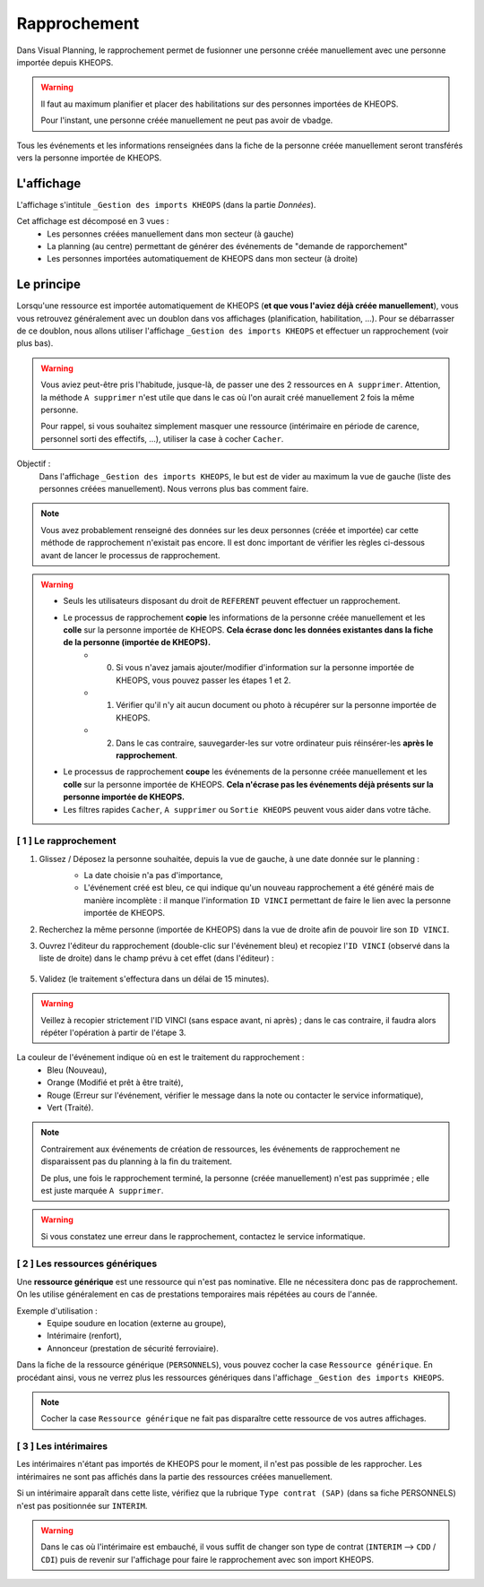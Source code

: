 =============
Rapprochement
=============

Dans Visual Planning, le rapprochement permet de fusionner une personne créée manuellement avec une personne importée depuis KHEOPS.

.. warning::
    Il faut au maximum planifier et placer des habilitations sur des personnes importées de KHEOPS.

    Pour l'instant, une personne créée manuellement ne peut pas avoir de vbadge.

Tous les événements et les informations renseignées dans la fiche de la personne créée manuellement seront transférés vers la personne importée de KHEOPS.

L'affichage
-----------

L'affichage s'intitule ``_Gestion des imports KHEOPS`` (dans la partie *Données*).

Cet affichage est décomposé en 3 vues :
    - Les personnes créées manuellement dans mon secteur (à gauche)
    - La planning (au centre) permettant de générer des événements de "demande de rapporchement"
    - Les personnes importées automatiquement de KHEOPS dans mon secteur (à droite)

.. image:: ../_static/fonctionnalitees/rapprochement/v7_affichage_rapprochement.png

Le principe
-----------

Lorsqu'une ressource est importée automatiquement de KHEOPS (**et que vous l'aviez déjà créée manuellement**), vous vous retrouvez généralement avec un doublon dans vos affichages (planification, habilitation, ...).
Pour se débarrasser de ce doublon, nous allons utiliser l'affichage ``_Gestion des imports KHEOPS`` et effectuer un rapprochement (voir plus bas).

.. warning::
    Vous aviez peut-être pris l'habitude, jusque-là, de passer une des 2 ressources en ``A supprimer``. Attention, la méthode ``A supprimer`` n'est utile que dans le cas où l'on aurait créé manuellement 2 fois la même personne. 
    
    Pour rappel, si vous souhaitez simplement masquer une ressource (intérimaire en période de carence, personnel sorti des effectifs, ...), utiliser la case à cocher ``Cacher``.

Objectif :
    Dans l'affichage ``_Gestion des imports KHEOPS``, le but est de vider au maximum la vue de gauche (liste des personnes créées manuellement). Nous verrons plus bas comment faire.

.. note::
    Vous avez probablement renseigné des données sur les deux personnes (créée et importée) car cette méthode de rapprochement n'existait pas encore. Il est donc important de vérifier les règles ci-dessous avant de lancer le processus de rapprochement.

.. warning::
    - Seuls les utilisateurs disposant du droit de ``REFERENT`` peuvent effectuer un rapprochement.
    - Le processus de rapprochement **copie** les informations de la personne créée manuellement et les **colle** sur la personne importée de KHEOPS. **Cela écrase donc les données existantes dans la fiche de la personne (importée de KHEOPS).**
        - 0. Si vous n'avez jamais ajouter/modifier d'information sur la personne importée de KHEOPS, vous pouvez passer les étapes 1 et 2.
        - 1. Vérifier qu'il n'y ait aucun document ou photo à récupérer sur la personne importée de KHEOPS.
        - 2. Dans le cas contraire, sauvegarder-les sur votre ordinateur puis réinsérer-les **après le rapprochement**.
    - Le processus de rapprochement **coupe** les événements de la personne créée manuellement et les **colle** sur la personne importée de KHEOPS. **Cela n'écrase pas les événements déjà présents sur la personne importée de KHEOPS.**
    - Les filtres rapides ``Cacher``, ``A supprimer`` ou ``Sortie KHEOPS`` peuvent vous aider dans votre tâche.

[ 1 ] Le rapprochement
**********************

1. Glissez / Déposez la personne souhaitée, depuis la vue de gauche, à une date donnée sur le planning :
    - La date choisie n'a pas d'importance,
    - L'événement créé est bleu, ce qui indique qu'un nouveau rapprochement a été généré mais de manière incomplète : il manque l'information ``ID VINCI`` permettant de faire le lien avec la personne importée de KHEOPS.

    .. image:: ../_static/fonctionnalitees/rapprochement/v7_nouveau_rapprochement_1.png

    .. image:: ../_static/fonctionnalitees/rapprochement/v7_nouveau_rapprochement_2.png

2. Recherchez la même personne (importée de KHEOPS) dans la vue de droite afin de pouvoir lire son ``ID VINCI``.

3. Ouvrez l'éditeur du rapprochement (double-clic sur l'événement bleu) et recopiez l'``ID VINCI`` (observé dans la liste de droite) dans le champ prévu à cet effet (dans l'éditeur) :

    .. image:: ../_static/fonctionnalitees/rapprochement/v7_editeur_rapprochement.png

    .. image:: ../_static/fonctionnalitees/rapprochement/v7_eve_rapprochement_complet.png

5. Validez (le traitement s'effectura dans un délai de 15 minutes).

.. warning::
    Veillez à recopier strictement l'ID VINCI (sans espace avant, ni après) ; dans le cas contraire, il faudra alors répéter l'opération à partir de l'étape 3.

La couleur de l'événement indique où en est le traitement du rapprochement :
    - Bleu (Nouveau),
    - Orange (Modifié et prêt à être traité),
    - Rouge (Erreur sur l'événement, vérifier le message dans la note ou contacter le service informatique),
    - Vert (Traité).

.. note::
    Contrairement aux événements de création de ressources, les événements de rapprochement ne disparaissent pas du planning à la fin du traitement.
    
    De plus, une fois le rapprochement terminé, la personne (créée manuellement) n'est pas supprimée ; elle est juste marquée ``A supprimer``.

.. warning::
    Si vous constatez une erreur dans le rapprochement, contactez le service informatique.

[ 2 ] Les ressources génériques
*******************************

Une **ressource générique** est une ressource qui n'est pas nominative. Elle ne nécessitera donc pas de rapprochement. On les utilise généralement en cas de prestations temporaires mais répétées au cours de l'année. 

Exemple d'utilisation :
    - Equipe soudure en location (externe au groupe),
    - Intérimaire (renfort),
    - Annonceur (prestation de sécurité ferroviaire).

Dans la fiche de la ressource générique (``PERSONNELS``), vous pouvez cocher la case ``Ressource générique``. En procédant ainsi, vous ne verrez plus les ressources génériques dans l'affichage ``_Gestion des imports KHEOPS``.

.. image:: ../_static/fonctionnalitees/rapprochement/v7_parametre_ressource_generique.png

.. note::
    Cocher la case ``Ressource générique`` ne fait pas disparaître cette ressource de vos autres affichages.

[ 3 ] Les intérimaires
**********************

Les intérimaires n'étant pas importés de KHEOPS pour le moment, il n'est pas possible de les rapprocher.
Les intérimaires ne sont pas affichés dans la partie des ressources créées manuellement.

Si un intérimaire apparaît dans cette liste, vérifiez que la rubrique ``Type contrat (SAP)`` (dans sa fiche PERSONNELS) n'est pas positionnée sur ``INTERIM``.

.. image:: ../_static/fonctionnalitees/rapprochement/v7_parametre_type_contrat.png

.. warning::
    Dans le cas où l'intérimaire est embauché, il vous suffit de changer son type de contrat (``INTERIM`` --> ``CDD`` / ``CDI``) puis de revenir sur l'affichage pour faire le rapprochement avec son import KHEOPS.
